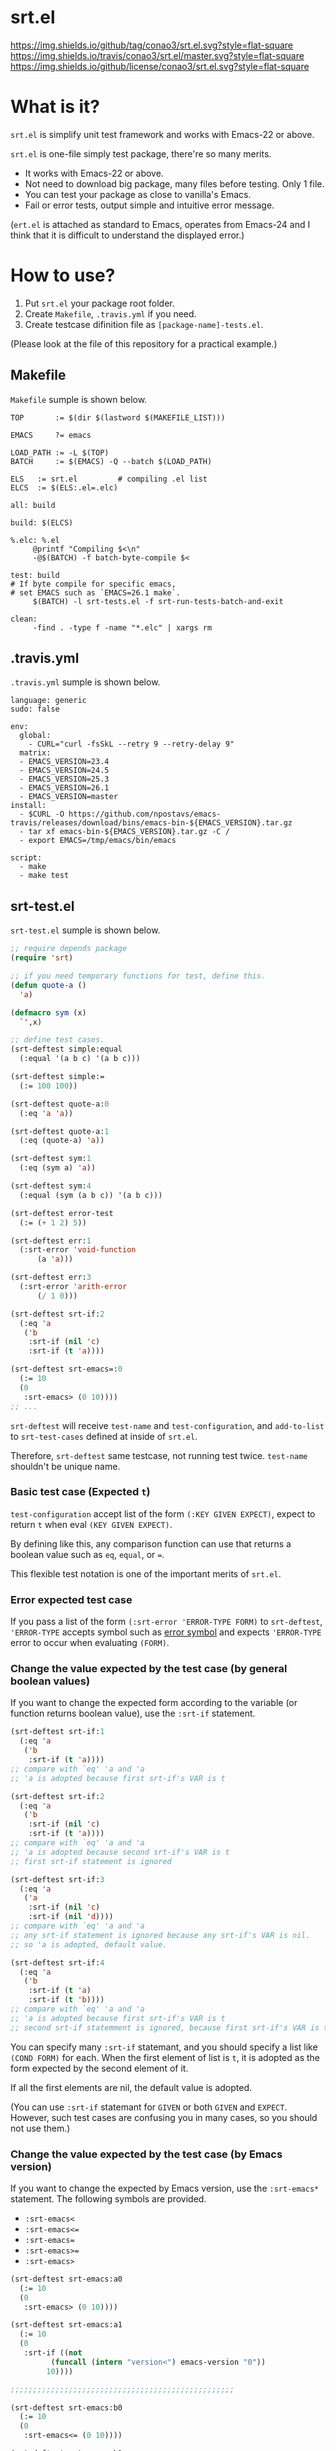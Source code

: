 #+author: conao
#+date: <2018-10-25 Thu>

* srt.el
[[https://github.com/conao3/srt.el][https://img.shields.io/github/tag/conao3/srt.el.svg?style=flat-square]]
[[https://travis-ci.org/conao3/srt.el][https://img.shields.io/travis/conao3/srt.el/master.svg?style=flat-square]]
[[https://github.com/conao3/srt.el][https://img.shields.io/github/license/conao3/srt.el.svg?style=flat-square]]

[[./imgs/capture.png]]

* What is it?
~srt.el~ is simplify unit test framework and works with Emacs-22 or above.

~srt.el~ is one-file simply test package, there're so many merits.
- It works with Emacs-22 or above.
- Not need to download big package, many files before testing. Only 1 file.
- You can test your package as close to vanilla's Emacs.
- Fail or error tests, output simple and intuitive error message.

(~ert.el~ is attached as standard to Emacs,
operates from Emacs-24 and I think that
it is difficult to understand the displayed error.)

* How to use?
1. Put ~srt.el~ your package root folder.
2. Create ~Makefile~, ~.travis.yml~ if you need.
3. Create testcase difinition file as ~[package-name]-tests.el~.

(Please look at the file of this repository for a practical example.)

** Makefile
~Makefile~ sumple is shown below.
#+begin_src makefile-bsdmake
  TOP       := $(dir $(lastword $(MAKEFILE_LIST)))

  EMACS     ?= emacs

  LOAD_PATH := -L $(TOP)
  BATCH     := $(EMACS) -Q --batch $(LOAD_PATH)

  ELS   := srt.el         # compiling .el list
  ELCS  := $(ELS:.el=.elc)

  all: build

  build: $(ELCS)

  %.elc: %.el
	   @printf "Compiling $<\n"
	   -@$(BATCH) -f batch-byte-compile $<

  test: build
  # If byte compile for specific emacs,
  # set EMACS such as `EMACS=26.1 make`.
	   $(BATCH) -l srt-tests.el -f srt-run-tests-batch-and-exit

  clean:
	   -find . -type f -name "*.elc" | xargs rm
#+end_src

** .travis.yml
~.travis.yml~ sumple is shown below.
#+begin_src fundamental
  language: generic
  sudo: false

  env:
    global:
      - CURL="curl -fsSkL --retry 9 --retry-delay 9"
    matrix:
    - EMACS_VERSION=23.4
    - EMACS_VERSION=24.5
    - EMACS_VERSION=25.3
    - EMACS_VERSION=26.1
    - EMACS_VERSION=master
  install:
    - $CURL -O https://github.com/npostavs/emacs-travis/releases/download/bins/emacs-bin-${EMACS_VERSION}.tar.gz
    - tar xf emacs-bin-${EMACS_VERSION}.tar.gz -C /
    - export EMACS=/tmp/emacs/bin/emacs

  script:
    - make
    - make test
#+end_src

** srt-test.el
~srt-test.el~ sumple is shown below.
#+begin_src emacs-lisp
  ;; require depends package
  (require 'srt)

  ;; if you need temporary functions for test, define this.
  (defun quote-a ()
    'a)

  (defmacro sym (x)
    `',x)

  ;; define test cases.
  (srt-deftest simple:equal
    (:equal '(a b c) '(a b c)))

  (srt-deftest simple:=
    (:= 100 100))

  (srt-deftest quote-a:0
    (:eq 'a 'a))

  (srt-deftest quote-a:1
    (:eq (quote-a) 'a))

  (srt-deftest sym:1
    (:eq (sym a) 'a))

  (srt-deftest sym:4
    (:equal (sym (a b c)) '(a b c)))

  (srt-deftest error-test
    (:= (+ 1 2) 5))

  (srt-deftest err:1
    (:srt-error 'void-function
	    (a 'a)))

  (srt-deftest err:3
    (:srt-error 'arith-error
	    (/ 1 0)))

  (srt-deftest srt-if:2
    (:eq 'a
	 ('b
	  :srt-if (nil 'c)
	  :srt-if (t 'a))))

  (srt-deftest srt-emacs=:0
    (:= 10
	(0
	 :srt-emacs> (0 10))))
  ;; ...
#+end_src
~srt-deftest~ will receive ~test-name~ and ~test-configuration~, 
and ~add-to-list~ to ~srt-test-cases~ defined at inside of ~srt.el~.

Therefore, ~srt-deftest~ same testcase, not running test twice.
~test-name~ shouldn't be unique name.

*** Basic test case (Expected ~t~)
~test-configuration~ accept list of the form ~(:KEY GIVEN EXPECT)~,
expect to return ~t~ when eval ~(KEY GIVEN EXPECT)~.

By defining like this, any comparison function can use that returns a boolean value
such as ~eq~, ~equal~, or ~=~.

This flexible test notation is one of the important merits of ~srt.el~.

*** Error expected test case
If you pass a list of the form ~(:srt-error 'ERROR-TYPE FORM)~ to ~srt-deftest~,
~'ERROR-TYPE~ accepts symbol such as [[https://www.gnu.org/software/emacs/manual/html_node/elisp/Standard-Errors.html#Standard-Errors][error symbol]] and
expects ~'ERROR-TYPE~ error to occur when evaluating ~(FORM)~.

*** Change the value expected by the test case (by general boolean values)
If you want to change the expected form according to the variable
(or function returns boolean value), use the ~:srt-if~ statement.

#+begin_src emacs-lisp
  (srt-deftest srt-if:1
    (:eq 'a
	 ('b
	  :srt-if (t 'a))))
  ;; compare with `eq' 'a and 'a
  ;; 'a is adopted because first srt-if's VAR is t

  (srt-deftest srt-if:2
    (:eq 'a
	 ('b
	  :srt-if (nil 'c)
	  :srt-if (t 'a))))
  ;; compare with `eq' 'a and 'a
  ;; 'a is adopted because second srt-if's VAR is t
  ;; first srt-if statement is ignored

  (srt-deftest srt-if:3
    (:eq 'a
	 ('a
	  :srt-if (nil 'c)
	  :srt-if (nil 'd))))
  ;; compare with `eq' 'a and 'a
  ;; any srt-if statement is ignored because any srt-if's VAR is nil.
  ;; so 'a is adopted, default value.

  (srt-deftest srt-if:4
    (:eq 'a
	 ('b
	  :srt-if (t 'a)
	  :srt-if (t 'b))))
  ;; compare with `eq' 'a and 'a
  ;; 'a is adopted because first srt-if's VAR is t
  ;; second srt-if statemment is ignored, because first srt-if's VAR is t.
#+end_src

You can specify many ~:srt-if~ statemant, and you should specify a list like ~(COND FORM)~ for each.
When the first element of list is ~t~, it is adopted as the form expected by the second element of it.

If all the first elements are nil, the default value is adopted.

(You can use ~:srt-if~ statemant for ~GIVEN~ or both ~GIVEN~ and ~EXPECT~.
However, such test cases are confusing you in many cases, so you should not use them.)

*** Change the value expected by the test case (by Emacs version)
If you want to change the expected by Emacs version, use the ~:srt-emacs*~ statement.
The following symbols are provided.
- ~:srt-emacs<~
- ~:srt-emacs<=~
- ~:srt-emacs=~
- ~:srt-emacs>=~
- ~:srt-emacs>~

#+begin_src emacs-lisp
  (srt-deftest srt-emacs:a0
    (:= 10
	(0
	 :srt-emacs> (0 10))))

  (srt-deftest srt-emacs:a1
    (:= 10
	(0
	 :srt-if ((not
		   (funcall (intern "version<") emacs-version "0"))
		  10))))

  ;;;;;;;;;;;;;;;;;;;;;;;;;;;;;;;;;;;;;;;;;;;;;;;;;;

  (srt-deftest srt-emacs:b0
    (:= 10
	(0
	 :srt-emacs<= (0 10))))

  (srt-deftest srt-emacs:b1
    (:= 10
	(0
	 :srt-if (((funcall (intern "version<=") emacs-version "0")
		   10)))))
#+end_src
~srt-emacs:a0~ will be converted to ~srt-emacs:a1~.
Likewise, ~srt-emacs:b0~ is converted to ~srt-emacs:b1~.

So you can write ~:srt-if~ and ~:srt-emacs*~ statement mixed 
and the earliest value in the list is adopted for expected value.

Please refer to ~version-to-list~ in subr.el (Emacs source)
to see the value that ~:srt-emacs*~ can receive. 
For example, values like ~26.1~, ~1.0pre2~, ~22.8beta2~ are interpreted correctly.
(however, a value not including a space)

*** Create test case by macro
When writing many test cases, it is troublesome to write common parts many times.

Therefore, you can let the macro make the test case as shown below.

#+begin_src emacs-lisp
  (srt-deftest leaf-test/:if-1
    (:equal
     (macroexpand-1 '(leaf foo :if t))
     '(if t
	  (progn
	    (require (quote foo) nil nil)))))

  (srt-deftest leaf-test/:if-2
    (:equal
     (macroexpand-1 '(leaf foo :if (and t t)))
     '(if (and t t)
	  (progn
	    (require (quote foo) nil nil)))))

  (srt-deftest leaf-test/:if-3
    (:equal
     (macroexpand-1 '(leaf foo :if nil))
     '(if nil
	  (progn
	    (require (quote foo) nil nil)))))

  ;; ...

  ;; Almost test case is (srt-deftest NAME (:equal (macroexpand 'FORM) 'EXPECT))
  ;; -> Create macro to (FORM 'EXPECT) convert to (:equal (macroexpand 'FORM) 'EXPECT)

  ;; test target macro
  (defmacro package-require (package)
    `(require ,package))

  ;; Macro to expand FORM and compare it with EXPECT for equal test case
  (defmacro match-expansion (form expect)
    `(:equal (macroexpand ',form) ,expect))

  (srt-deftest match-expansion0
    (match-expansion
     (package-require 'use-package)
     '(require 'use-package)))

  (srt-deftest match-expansion1
    (:equal (macroexpand '(package-require 'use-package))
	    '(require 'use-package)))
#+end_src

~match-expansion0~ and ~match-expansion1~ are equivalent since macros are expanded.

(You can also use a function that returns a list to be accepted by ~srt-deftest~ see srt-test.el.

However, test definitions and test runs should usually be separated, 
and you should not run all forms to immediate when you define a test.

Therefore, we usually recommend using macros.)
* Migration
** srt v1.0 to v2.0
*** :error flag has changed to :srt-error
~:error~ flag has changed to ~:srt-error~ so you fix testcase.
#+begin_src emacs-lisp
  ;; srt v1.0 notation
  (srt-deftest err:1
    (:error 'void-function
	    (a 'a)))

  ;; srt v2.0 notation
  (srt-deftest err:1
    (:srt-error 'void-function
		(a 'a)))
#+end_src

* Why We support Emacs-22?
Bundling Emacs-22.1 on macOS 10.13 (High Sierra), we support this.

* Japanese readme
There're japanese readme(~Readme-ja.org~)(obsolete).

* Welcome PR
We welcome PR!
travis CI test ~srt-test.el~ with oll Emacs version 22 or above.

I think that it is difficult to prepare the environment locally, 
so I think that it is good to throw PR and test travis for the time being!
Feel free throw PR!

* Special Thanks
Advice and comments given by [[http://emacs-jp.github.io/][Emacs-JP]]'s forum member has been a great help
in developing ~srt.el~.

Thanks you very much!!
